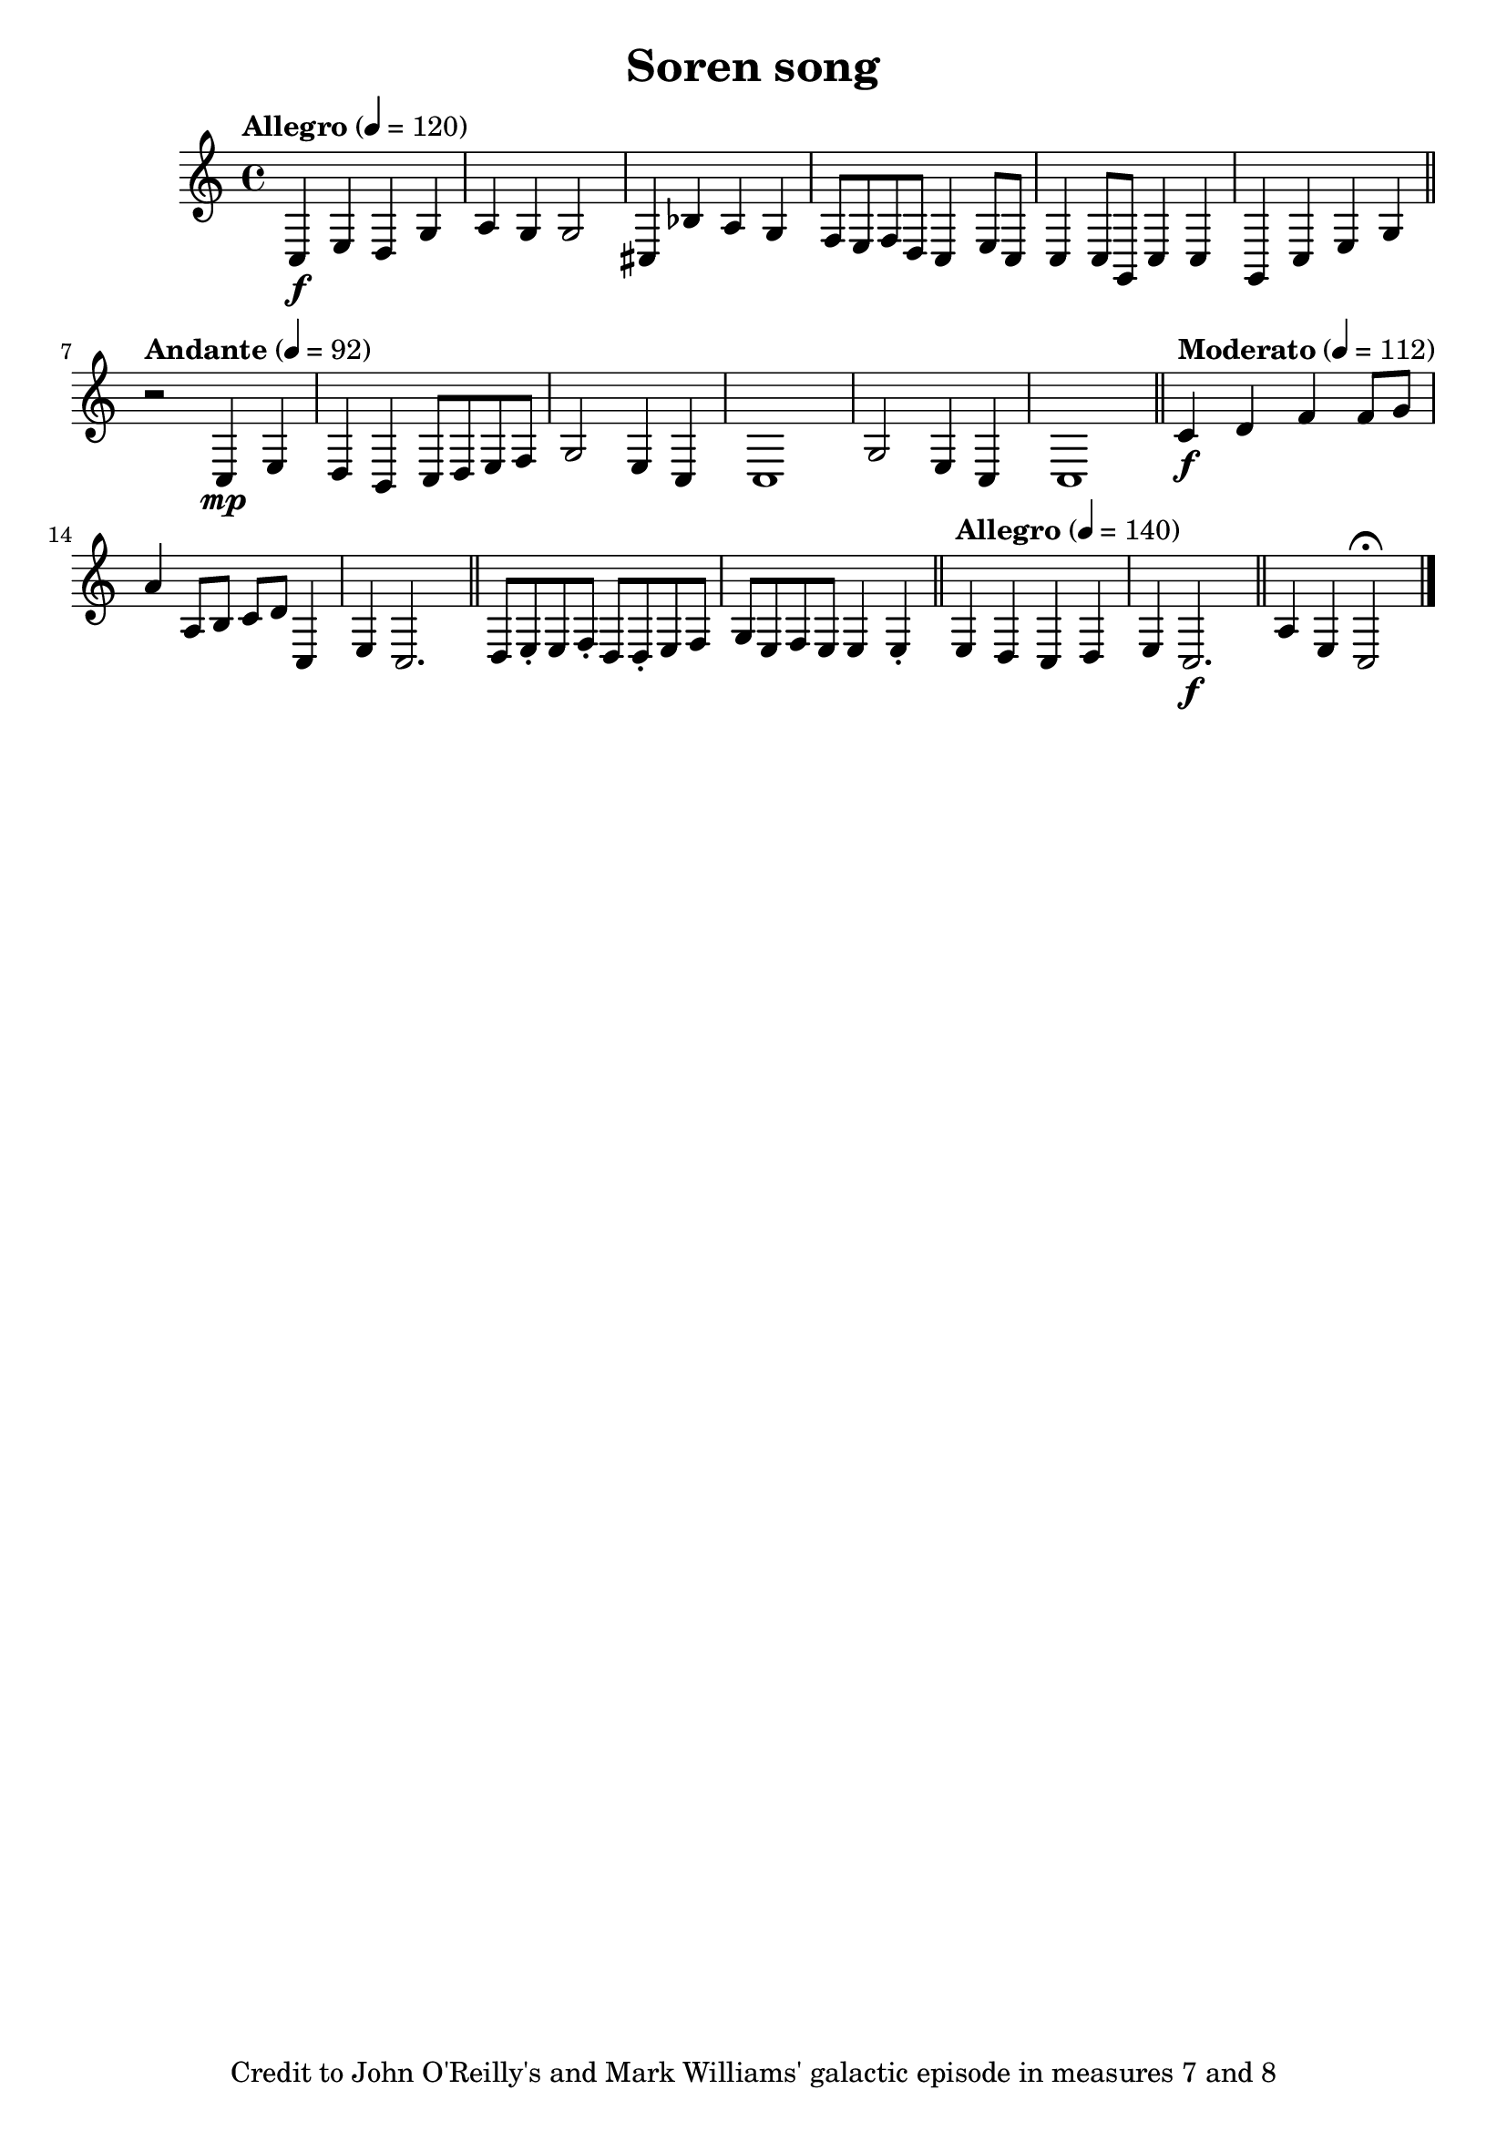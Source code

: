 
   \header {
     title = "Soren song"
      tagline = "Credit to John O'Reilly's and Mark Williams' galactic episode in measures 7 and 8"


 }
\score {
\relative {

\tempo "Allegro" 4 = 120
  c\f e d g
 a g g2 
 cis,4 bes' a g 
f8 e f d c4 e8 c
 c4 c8 g c4 
c g c e g 
\bar "||" 

\tempo "Andante" 4 = 92
r2 
c,4\mp e 

d b c8 d e f 
g2 e4 c
c1
g'2 e4 c
c1
\bar "||" 

\tempo "Moderato" 4 = 112
c'4\f d f f8 g
a4 a,8 b c d c,4
e c2.
\bar "||"

d8 e\staccato e8 f\staccato d8 d\staccato e8 f g e f e e4 e\staccato
\bar "||"

\tempo "Allegro" 4 = 140
e d c d 
e c2.\f
\bar "||" 

a'4 e c2\fermata
\bar "|."

}
\midi { } 
\layout { } 

}


\version "2.16.2" 